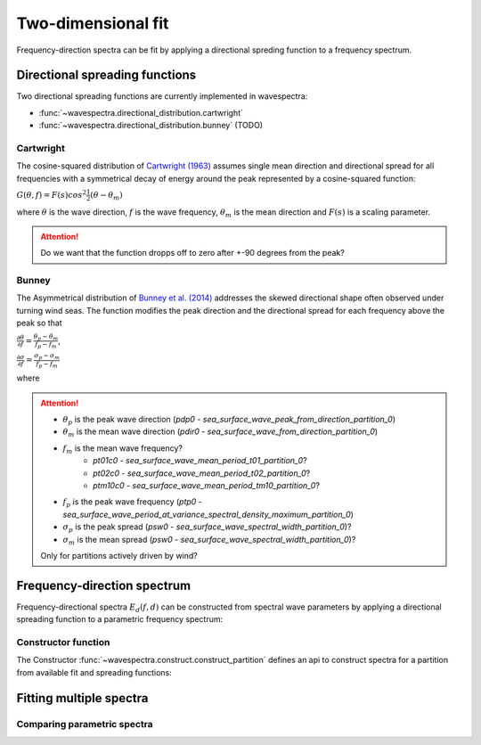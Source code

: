 Two-dimensional fit
___________________


Frequency-direction spectra can be fit by applying a directional spreding function to a
frequency spectrum.


.. ipython:: python
    :okexcept:
    :okwarning:

    import numpy as np
    import xarray as xr
    import matplotlib.pyplot as plt
    import cmocean
    from wavespectra import fit_pierson_moskowitz, fit_jonswap, fit_tma, fit_gaussian
    from wavespectra.directional_distribution import cartwright, bunney
    f = np.arange(0.03, 0.401, 0.001)
    d = np.arange(0, 360, 1)
    freq = xr.DataArray(f, {"freq": f}, ("freq",), "freq")
    dir = xr.DataArray(d, {"dir": d}, ("dir",), "dir")


Directional spreading functions
-------------------------------

Two directional spreading functions are currently implemented in wavespectra:

* :func:`~wavespectra.directional_distribution.cartwright`
* :func:`~wavespectra.directional_distribution.bunney` (TODO)


Cartwright
~~~~~~~~~~

The cosine-squared distribution of `Cartwright (1963)`_ assumes single mean direction and directional spread
for all frequencies with a symmetrical decay of energy around the peak represented by a cosine-squared function:

:math:`G(\theta,f)=F(s)cos^{2}\frac{1}{2}(\theta-\theta_{m})`

where :math:`\theta` is the wave direction, :math:`f` is the wave frequency, :math:`\theta_{m}` is the
mean direction and :math:`F(s)` is a scaling parameter.

.. ipython:: python
    :okexcept:
    :okwarning:

    dm = 60
    gth1 = cartwright(dir, dm, dspr=20)
    gth2 = cartwright(dir, dm, dspr=30)
    gth3 = cartwright(dir, dm, dspr=40)
    gth4 = cartwright(dir, dm, dspr=50)

    @suppress
    fig = plt.figure(figsize=(6, 4))

    gth1.plot(label=f"$D_m$={dm:0.0f} deg, $\sigma$=20 deg");
    gth2.plot(label=f"$D_m$={dm:0.0f} deg, $\sigma$=30 deg");
    gth3.plot(label=f"$D_m$={dm:0.0f} deg, $\sigma$=40 deg");
    gth4.plot(label=f"$D_m$={dm:0.0f} deg, $\sigma$=50 deg");

    @suppress
    plt.legend();

    @suppress
    plt.grid(False)

    @savefig cartwright_function.png
    plt.draw()


.. attention::

    Do we want that the function dropps off to zero after +-90 degrees from the peak?


Bunney
~~~~~~

The Asymmetrical distribution of `Bunney et al. (2014)`_ addresses the skewed directional shape
often observed under turning wind seas. The function modifies the peak direction and the directional
spread for each frequency above the peak so that

:math:`\frac{\displaystyle \partial{\theta}}{\displaystyle \partial{f}}=\frac{\displaystyle \theta_{p}-\theta_{m}}{\displaystyle f_{p}-f_{m}}`,

:math:`\frac{\displaystyle \partial{\sigma}}{\displaystyle \partial{f}}=\frac{\displaystyle \sigma_{p}-\sigma_{m}}{\displaystyle f_{p}-f_{m}}`

where 

.. attention::

    * :math:`\theta_{p}` is the peak wave direction (`pdp0` - `sea_surface_wave_peak_from_direction_partition_0`)
    * :math:`\theta_{m}` is the mean wave direction (`pdir0` - `sea_surface_wave_from_direction_partition_0`)
    * :math:`f_{m}` is the mean wave frequency?
        * `pt01c0` - `sea_surface_wave_mean_period_t01_partition_0`?
        * `pt02c0` - `sea_surface_wave_mean_period_t02_partition_0`?
        * `ptm10c0` - `sea_surface_wave_mean_period_tm10_partition_0`?
    * :math:`f_{p}` is the peak wave frequency (`ptp0` - `sea_surface_wave_period_at_variance_spectral_density_maximum_partition_0`)
    * :math:`\sigma_{p}` is the peak spread (`psw0` - `sea_surface_wave_spectral_width_partition_0`)?
    * :math:`\sigma_{m}` is the mean spread (`psw0` - `sea_surface_wave_spectral_width_partition_0`)?

    Only for partitions actively driven by wind?


Frequency-direction spectrum
----------------------------

Frequency-directional spectra :math:`E_{d}(f,d)` can be constructed from spectral wave parameters
by applying a directional spreading function to a parametric frequency spectrum:

.. ipython:: python
    :okexcept:
    :okwarning:

    ef = fit_jonswap(freq=freq, hs=2, tp=10, gamma=2.0)
    gth = cartwright(dir=dir, dm=135, dspr=25)
    efth = ef * gth

    @suppress
    fig = plt.figure(figsize=(6, 4))

    efth.spec.plot();

    @savefig jonswap_2d.png
    plt.draw()


Constructor function
~~~~~~~~~~~~~~~~~~~~

The Constructor :func:`~wavespectra.construct.construct_partition` defines an api to construct spectra
for a partition from available fit and spreading functions:

.. ipython:: python
    :okexcept:
    :okwarning:

    from wavespectra.construct import construct_partition

    efth = construct_partition(
        fit_name="fit_tma",
        fit_kwargs={"freq": freq, "hs": 2, "tp": 10, "dep": 10},
        dir_name="cartwright",
        dir_kwargs={"dir": dir, "dm": 225, "dspr": 15}
    )

    @suppress
    fig = plt.figure(figsize=(6, 4))

    efth.spec.plot(cmap="Spectral_r", add_colorbar=False);

    @savefig tma_2d.png
    plt.draw()


Fitting multiple spectra
------------------------

.. ipython:: python
    :okexcept:
    :okwarning:

    n = 9
    gamma = np.linspace(1, 3.3, n)
    hs = xr.DataArray(n*[2], {"gamma": gamma}, ("gamma",))
    tp = xr.DataArray(n*[10], {"gamma": gamma}, ("gamma",))
    dep = xr.DataArray(n*[30], {"gamma": gamma}, ("gamma",))

    efth = construct_partition(
        fit_name="fit_tma",
        fit_kwargs={"freq": freq, "hs": hs, "tp": tp, "dep": dep, "gamma": hs.gamma},
        dir_name="cartwright",
        dir_kwargs={"dir": dir, "dm": 225, "dspr": 20}
    )

    efth.spec.plot(
        normalised=False,
        as_period=False,
        logradius=False,
        levels=20,
        cmap="turbo",
        figsize=(12,12),
        show_theta_labels=False,
        radii_ticks=np.array([0.1, 0.15, 0.2]),
        rmin=0.05,
        rmax=0.22,
        add_colorbar=False,
        col="gamma",
        col_wrap=3,
    );

    @savefig parameter_checking.png
    plt.draw()


Comparing parametric spectra
~~~~~~~~~~~~~~~~~~~~~~~~~~~~

.. ipython:: python
    :okexcept:
    :okwarning:

    gamma = 3.3
    hs = 2
    tp = 10
    dep = 15
    dm = 225
    dspr = 20
    tm01 = 8
    tm02 = 7.5

    # Pierson-Moskowitz
    efth_pm = construct_partition(
        fit_name="fit_pierson_moskowitz", fit_kwargs={"freq": freq, "hs": hs, "tp": tp}, dir_name="cartwright", dir_kwargs={"dir": dir, "dm": dm, "dspr": dspr}
    )
    # Jonswap
    efth_jswap = construct_partition(fit_name="fit_jonswap", fit_kwargs={"freq": freq, "hs": hs, "tp": tp, "gamma": gamma}, dir_name="cartwright", dir_kwargs={"dir": dir, "dm": dm, "dspr": dspr})
    # TMA
    efth_tma = construct_partition(fit_name="fit_tma", fit_kwargs={"freq": freq, "hs": hs, "tp": tp, "dep": dep, "gamma": gamma}, dir_name="cartwright", dir_kwargs={"dir": dir, "dm": dm, "dspr": dspr})
    # Gaussian
    efth_gaus = construct_partition(fit_name="fit_gaussian", fit_kwargs={"freq": freq, "hs": hs, "fp": 1/tp, "tm01": tm01, "tm02": tm02}, dir_name="cartwright", dir_kwargs={"dir": dir, "dm": dm, "dspr": dspr})
    # Concat along the new "method" dimension
    efth = xr.concat([efth_pm, efth_jswap, efth_tma, efth_gaus], dim="method")
    efth["method"] = ["Pierson-Moskowitz", "Jonswap", "TMA", "Gaussian"]

    efth.spec.plot(
        normalised=True,
        as_period=False,
        logradius=True,
        figsize=(8,8),
        show_theta_labels=False,
        add_colorbar=False,
        col="method",
        col_wrap=2,
    );

    @savefig compare_parametric_2d.png
    plt.draw()

.. _`Bunney et al. (2014)`: https://www.icevirtuallibrary.com/doi/abs/10.1680/fsts.59757.114
.. _`Cartwright (1963)`: https://repository.tudelft.nl/islandora/object/uuid:b6c19f1e-cb31-4733-a4fb-0f685706269b
